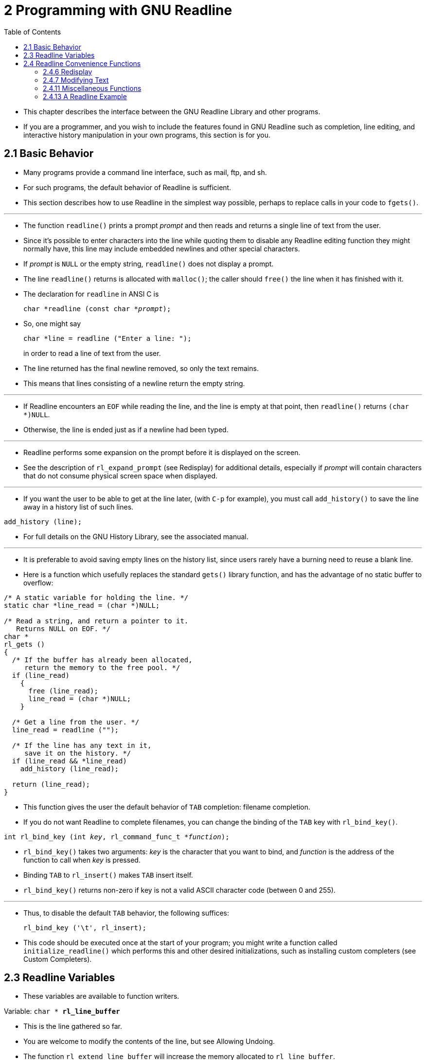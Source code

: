= 2 Programming with GNU Readline
:source-highlighter: rouge
:tabsize: 8
:toc: left

* This chapter describes the interface between the GNU Readline Library and
  other programs.
* If you are a programmer, and you wish to include the features found in GNU
  Readline such as completion, line editing, and interactive history
  manipulation in your own programs, this section is for you.

== 2.1 Basic Behavior

* Many programs provide a command line interface, such as mail, ftp, and sh.
* For such programs, the default behavior of Readline is sufficient.
* This section describes how to use Readline in the simplest way possible,
  perhaps to replace calls in your code to `fgets()`.

'''

* The function `readline()` prints a prompt _prompt_ and then reads and
  returns a single line of text from the user.
* Since it's possible to enter characters into the line while quoting them to
  disable any Readline editing function they might normally have, this line
  may include embedded newlines and other special characters.
* If _prompt_ is `NULL` or the empty string, `readline()` does not display a
  prompt.
* The line `readline()` returns is allocated with `malloc()`; the caller
  should `free()` the line when it has finished with it.
* The declaration for `readline` in ANSI C is
+
[source,c,subs="macros+"]
char *readline (const char *pass:q[_prompt_]);

* So, one might say
+
[source,c]
char *line = readline ("Enter a line: ");
+
in order to read a line of text from the user.
* The line returned has the final newline removed, so only the text remains.
* This means that lines consisting of a newline return the empty string.

'''

* If Readline encounters an `EOF` while reading the line, and the line is
  empty at that point, then `readline()` returns `(char *)NULL`.
* Otherwise, the line is ended just as if a newline had been typed.

'''

* Readline performs some expansion on the prompt before it is displayed on the
  screen.
* See the description of `rl_expand_prompt` (see Redisplay) for additional
  details, especially if _prompt_ will contain characters that do not consume
  physical screen space when displayed.

'''

* If you want the user to be able to get at the line later, (with `C-p` for
  example), you must call `add_history()` to save the line away in a history
  list of such lines.

[source,c]
add_history (line);

* For full details on the GNU History Library, see the associated manual.

'''

* It is preferable to avoid saving empty lines on the history list, since
  users rarely have a burning need to reuse a blank line.
* Here is a function which usefully replaces the standard `gets()` library
  function, and has the advantage of no static buffer to overflow:

[,c]
----
/* A static variable for holding the line. */
static char *line_read = (char *)NULL;

/* Read a string, and return a pointer to it.
   Returns NULL on EOF. */
char *
rl_gets ()
{
  /* If the buffer has already been allocated,
     return the memory to the free pool. */
  if (line_read)
    {
      free (line_read);
      line_read = (char *)NULL;
    }

  /* Get a line from the user. */
  line_read = readline ("");

  /* If the line has any text in it,
     save it on the history. */
  if (line_read && *line_read)
    add_history (line_read);

  return (line_read);
}
----

* This function gives the user the default behavior of `TAB` completion:
  filename completion.
* If you do not want Readline to complete filenames, you can change the
  binding of the `TAB` key with `rl_bind_key()`.

[source,c,subs="macros+"]
int rl_bind_key (int pass:q[_key_], rl_command_func_t *pass:q[_function_]);

* `rl_bind_key()` takes two arguments: _key_ is the character that you want to
  bind, and _function_ is the address of the function to call when _key_ is
  pressed.
* Binding `TAB` to `rl_insert()` makes `TAB` insert itself.
* `rl_bind_key()` returns non-zero if key is not a valid ASCII character code
  (between 0 and 255).

'''

* Thus, to disable the default `TAB` behavior, the following suffices:
+
[source,c]
rl_bind_key ('\t', rl_insert);

* This code should be executed once at the start of your program; you might
  write a function called `initialize_readline()` which performs this and
  other desired initializations, such as installing custom completers (see
  Custom Completers).

== 2.3 Readline Variables

* These variables are available to function writers.

.Variable: `char * *rl_line_buffer*`
* This is the line gathered so far.
* You are welcome to modify the contents of the line, but see Allowing
  Undoing.
* The function `rl_extend_line_buffer` will increase the memory allocated to
  `rl_line_buffer`.

== 2.4 Readline Convenience Functions

=== 2.4.6 Redisplay

.Function: `void *rl_redisplay* (void)`
* Change what's displayed on the screen to reflect the current contents of
  `rl_line_buffer`.

.Function: `int *rl_on_new_line* (void)`
* Tell the update functions that we have moved onto a new (empty) line,
  usually after outputting a newline.

=== 2.4.7 Modifying Text

.Function: `void *rl_replace_line* (const char *text, int clear_undo)`
* Replace the contents of `rl_line_buffer` with text.
* This preserves the point and mark, if possible.
* If `clear_undo` is non-zero, this clears the undo list associated with the
  current line.

=== 2.4.11 Miscellaneous Functions

.Function: `void *rl_clear_history*(void)`
* Clear the history list by deleting all of the entries, in the same manner as
  the History library's `clear_history()` function.
* This differs from `clear_history` because it frees private data Readline
  saves in the history list.

=== 2.4.13 A Readline Example

* Here is a function which changes lowercase characters to their uppercase
  equivalents, and uppercase characters to lowercase.
* If this function was bound to '```M-c```', then typing '```M-c```' would
  change the case of the character under point.
* Typing '```M-1 0 M-c```' would change the case of the following 10
  characters, leaving the cursor on the last character changed.

[,c]
----
/* Invert the case of the COUNT following characters. */
int
invert_case_line (count, key)
     int count, key;
{
  int start, end, i;

  start = rl_point;

  if (rl_point >= rl_end)
    return (0);

  /* Find the end of the range to modify. */
  end = start + count;

  /* Force it to be within range. */
  if (end > rl_end)
    end = rl_end;
  else if (end < 0)
    end = 0;

  if (start == end)
    return (0);

  /* For positive arguments, put point after the last changed character. For
     negative arguments, put point before the last changed character. */
  rl_point = end;

  /* Swap start and end if we are moving backwards */
  if (start > end)
    {
      int temp = start;
      start = end;
      end = temp;
    }

  /* Tell readline that we are modifying the line,
     so it will save the undo information. */
  rl_modifying (start, end);

  for (i = start; i != end; i++)
    {
      if (_rl_uppercase_p (rl_line_buffer[i]))
        rl_line_buffer[i] = _rl_to_lower (rl_line_buffer[i]);
      else if (_rl_lowercase_p (rl_line_buffer[i]))
        rl_line_buffer[i] = _rl_to_upper (rl_line_buffer[i]);
    }

  return (0);
}
----
